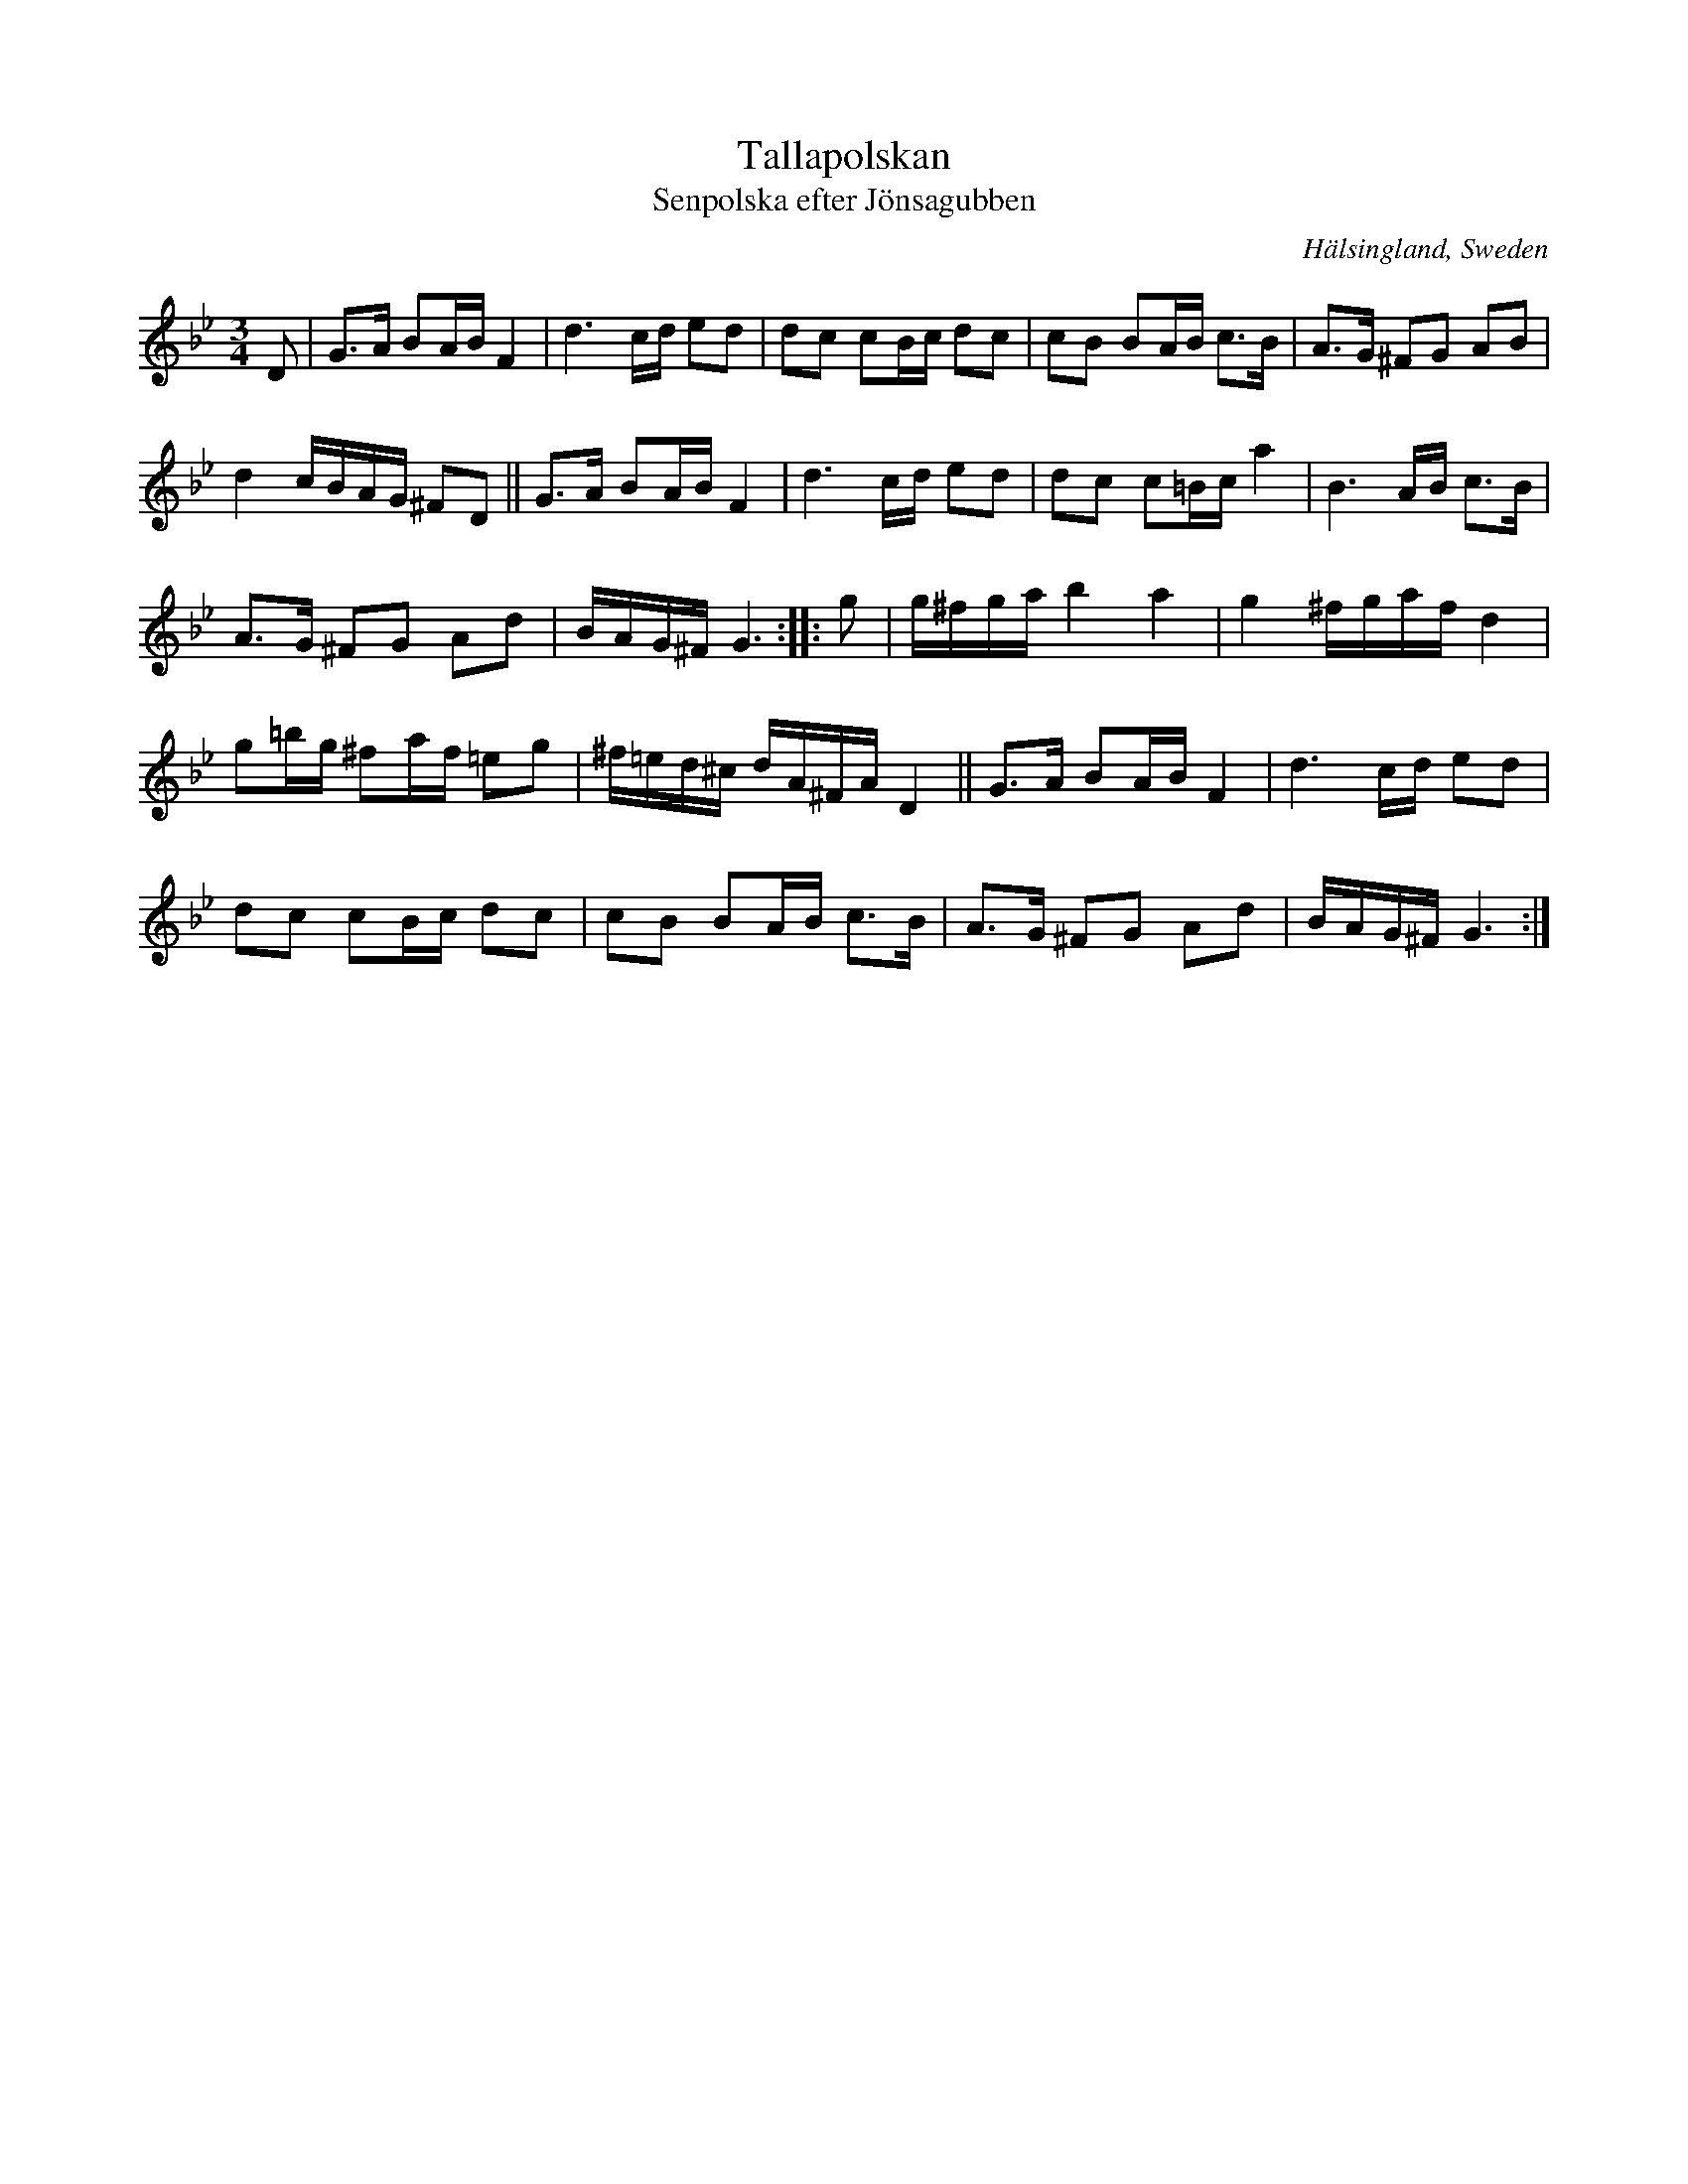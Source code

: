 X: 55
T: Tallapolskan
T: Senpolska efter J\"onsagubben
O: H\"alsingland, Sweden
R: slow polska
S: http://www.folksweden.com/files/Tallapolskan.pdf (Tim Rued)
Z: 2021 John Chambers <jc:trillian.mit.edu>
M: 3/4
L: 1/16
K: Gm
D2 |\
G3A B2AB F4 | d6 cd e2d2 | d2c2 c2Bc d2c2 | c2B2 B2AB c3B | A3G ^F2G2 A2B2 |
d4 cBAG ^F2D2 || G3A B2AB F4 | d6 cd e2d2 | d2c2 c2=Bc a4 | B6 AB c3B |
A3G ^F2G2 A2d2 | BAG^F G6 :: g2 | g^fga b4 a4 | g4 ^fgaf d4 |
g2=bg ^f2af =e2g2 | ^f=ed^c dA^FA D4 || G3A B2AB F4 | d6 cd e2d2 |
d2c2 c2Bc d2c2 | c2B2 B2AB c3B | A3G ^F2G2 A2d2 | BAG^F G6 :|
